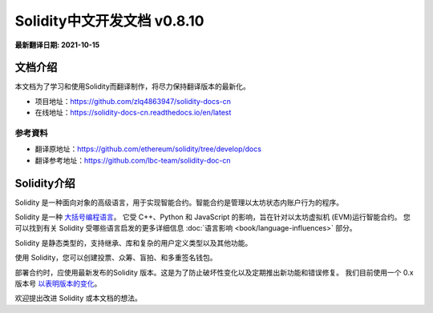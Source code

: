 Solidity中文开发文档 v0.8.10
============================

**最新翻译日期: 2021-10-15**

.. image:: logo.png
    :alt: Solidity logo
    :align: center
    :target: https://github.com/zlq4863947/solidity-docs-cn


***********************
文档介绍
***********************

本文档为了学习和使用Solidity而翻译制作，将尽力保持翻译版本的最新化。

- 项目地址：https://github.com/zlq4863947/solidity-docs-cn
- 在线地址：https://solidity-docs-cn.readthedocs.io/en/latest

参考資料
---------------
* 翻译原地址：https://github.com/ethereum/solidity/tree/develop/docs
* 翻译参考地址：https://github.com/lbc-team/solidity-doc-cn


***********************
Solidity介绍
***********************

Solidity 是一种面向对象的高级语言，用于实现智能合约。智能合约是管理以太坊状态内账户行为的程序。

Solidity 是一种 `大括号编程语言 <https://en.wikipedia.org/wiki/List_of_programming_languages_by_type#Curly-bracket_languages>`_。
它受 C++、Python 和 JavaScript 的影响，旨在针对以太坊虚拟机 (EVM)运行智能合约。
您可以找到有关 Solidity 受哪些语言启发的更多详细信息
:doc:`语言影响 <book/language-influences>` 部分。

Solidity 是静态类型的，支持继承、库和复杂的用户定义类型以及其他功能。

使用 Solidity，您可以创建投票、众筹、盲拍、和多重签名钱包。

部署合约时，应使用最新发布的Solidity 版本。这是为了防止破坏性变化以及定期推出新功能和错误修复。
我们目前使用一个 0.x 版本号 `以表明版本的变化 <https://semver.org/lang/zh-CN/#spec-item-4>`_。

.. 警告::

    Solidity 最近发布了 0.8.x 版本，引入了很多破坏性变化。请务必阅读 :doc:`重大变化列表 <book/080-breaking-changes>`。


欢迎提出改进 Solidity 或本文档的想法。
